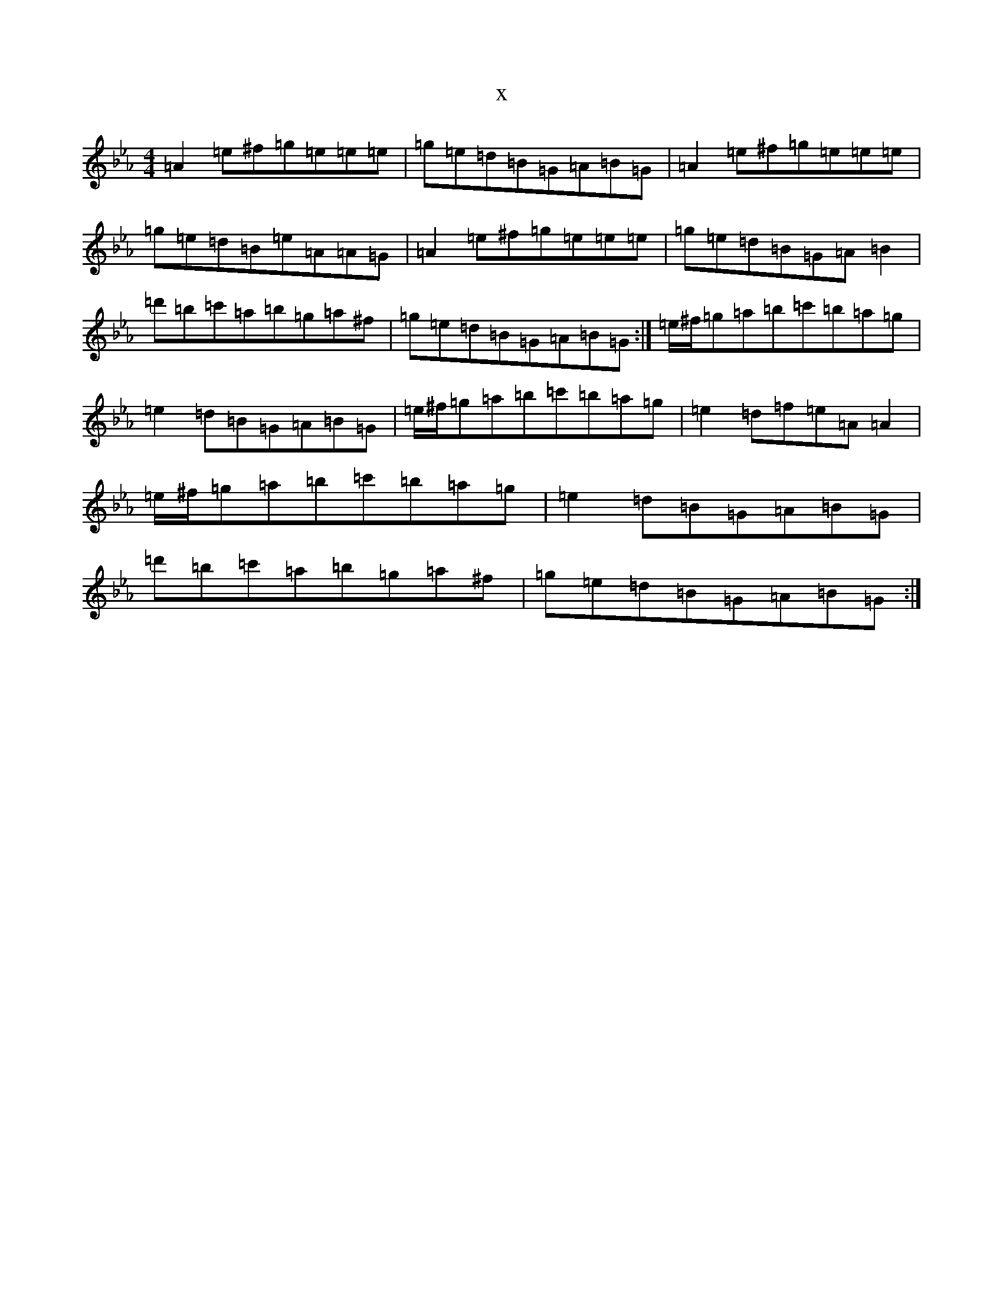 X:20692
T:x
L:1/8
M:4/4
K: C minor
=A2=e^f=g=e=e=e|=g=e=d=B=G=A=B=G|=A2=e^f=g=e=e=e|=g=e=d=B=e=A=A=G|=A2=e^f=g=e=e=e|=g=e=d=B=G=A=B2|=d'=b=c'=a=b=g=a^f|=g=e=d=B=G=A=B=G:|=e/2^f/2=g=a=b=c'=b=a=g|=e2=d=B=G=A=B=G|=e/2^f/2=g=a=b=c'=b=a=g|=e2=d=f=e=A=A2|=e/2^f/2=g=a=b=c'=b=a=g|=e2=d=B=G=A=B=G|=d'=b=c'=a=b=g=a^f|=g=e=d=B=G=A=B=G:|